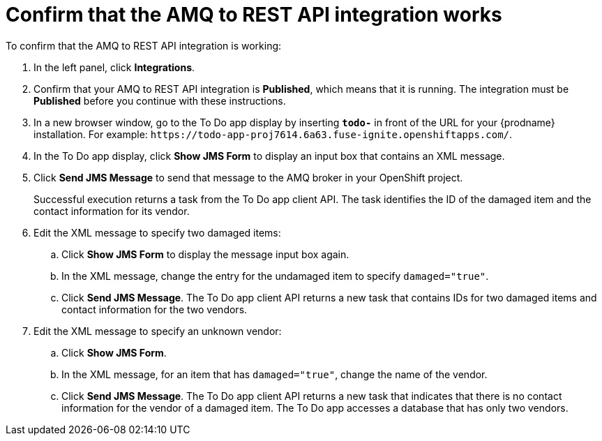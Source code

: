 [id='amq2api-confirm-works']
= Confirm that the AMQ to REST API integration works

To confirm that the AMQ to REST API integration is working:

. In the left panel, click *Integrations*.
. Confirm that your AMQ to REST API integration is *Published*, which means that 
it is running. The integration must be *Published* before you continue with 
these instructions.

. In a new browser window, go to the To Do app display by
inserting `*todo-*` in front of the URL
for your {prodname} installation. For example: 
`\https://todo-app-proj7614.6a63.fuse-ignite.openshiftapps.com/`.
. In the To Do app display, click *Show JMS Form* to display an
input box that contains an XML message.
. Click *Send JMS Message* to send that message
to the AMQ broker in your OpenShift project.
+
Successful execution returns a task from the To Do app client API. The task
identifies the ID of the damaged item and the contact information for its
vendor.
. Edit the XML message to specify two damaged items:
.. Click *Show JMS Form* to display the message input box again.
.. In the XML message, change the entry for the undamaged item to
specify `damaged="true"`.
.. Click *Send JMS Message*. The To Do app client API returns a new
task that contains IDs for two damaged items and contact information for
the two vendors.
. Edit the XML message to specify an unknown vendor:
.. Click *Show JMS Form*.
.. In the XML message, for an item that has `damaged="true"`, change the name
of the vendor.
.. Click *Send JMS Message*. The To Do app client API returns a new
task that indicates that there is no contact information for the vendor of
a damaged item. The To Do app accesses a database that has only two vendors.
